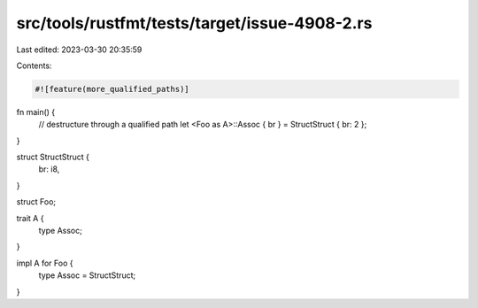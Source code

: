 src/tools/rustfmt/tests/target/issue-4908-2.rs
==============================================

Last edited: 2023-03-30 20:35:59

Contents:

.. code-block:: rs

    #![feature(more_qualified_paths)]

fn main() {
    // destructure through a qualified path
    let <Foo as A>::Assoc { br } = StructStruct { br: 2 };
}

struct StructStruct {
    br: i8,
}

struct Foo;

trait A {
    type Assoc;
}

impl A for Foo {
    type Assoc = StructStruct;
}


